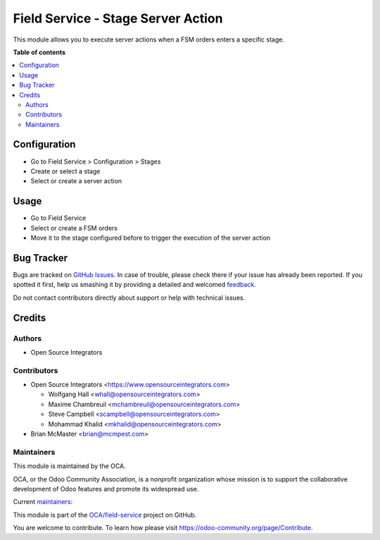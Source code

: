 ===================================
Field Service - Stage Server Action
===================================

.. !!!!!!!!!!!!!!!!!!!!!!!!!!!!!!!!!!!!!!!!!!!!!!!!!!!!
   !! This file is generated by oca-gen-addon-readme !!
   !! changes will be overwritten.                   !!
   !!!!!!!!!!!!!!!!!!!!!!!!!!!!!!!!!!!!!!!!!!!!!!!!!!!!

.. |badge1| image:: https://img.shields.io/badge/maturity-Beta-yellow.png
    :target: https://odoo-community.org/page/development-status
    :alt: Beta
.. |badge2| image:: https://img.shields.io/badge/licence-AGPL--3-blue.png
    :target: http://www.gnu.org/licenses/agpl-3.0-standalone.html
    :alt: License: AGPL-3
.. |badge3| image:: https://img.shields.io/badge/github-OCA%2Ffield--service-lightgray.png?logo=github
    :target: https://github.com/OCA/field-service/tree/15.0/fieldservice_stage_server_action
    :alt: OCA/field-service
.. |badge4| image:: https://img.shields.io/badge/weblate-Translate%20me-F47D42.png
    :target: https://translation.odoo-community.org/projects/field-service-15-0/field-service-15-0-fieldservice_stage_server_action
    :alt: Translate me on Weblate
.. |badge5| image:: https://img.shields.io/badge/runbot-Try%20me-875A7B.png
    :target: https://runbot.odoo-community.org/runbot/264/15.0
    :alt: Try me on Runbot

|badge1| |badge2| |badge3| |badge4| |badge5| 

This module allows you to execute server actions when a FSM orders enters a
specific stage.

**Table of contents**

.. contents::
   :local:

Configuration
=============

* Go to Field Service > Configuration > Stages
* Create or select a stage
* Select or create a server action

Usage
=====

* Go to Field Service
* Select or create a FSM orders
* Move it to the stage configured before to trigger the execution of the
  server action

Bug Tracker
===========

Bugs are tracked on `GitHub Issues <https://github.com/OCA/field-service/issues>`_.
In case of trouble, please check there if your issue has already been reported.
If you spotted it first, help us smashing it by providing a detailed and welcomed
`feedback <https://github.com/OCA/field-service/issues/new?body=module:%20fieldservice_stage_server_action%0Aversion:%2015.0%0A%0A**Steps%20to%20reproduce**%0A-%20...%0A%0A**Current%20behavior**%0A%0A**Expected%20behavior**>`_.

Do not contact contributors directly about support or help with technical issues.

Credits
=======

Authors
~~~~~~~

* Open Source Integrators

Contributors
~~~~~~~~~~~~

* Open Source Integrators <https://www.opensourceintegrators.com>

  * Wolfgang Hall <whall@opensourceintegrators.com>
  * Maxime Chambreuil <mchambreuil@opensourceintegrators.com>
  * Steve Campbell <scampbell@opensourceintegrators.com>
  * Mohammad Khalid <mkhalid@opensourceintegrators.com>

* Brian McMaster <brian@mcmpest.com>

Maintainers
~~~~~~~~~~~

This module is maintained by the OCA.

.. image:: https://odoo-community.org/logo.png
   :alt: Odoo Community Association
   :target: https://odoo-community.org

OCA, or the Odoo Community Association, is a nonprofit organization whose
mission is to support the collaborative development of Odoo features and
promote its widespread use.

.. |maintainer-wolfhall| image:: https://github.com/wolfhall.png?size=40px
    :target: https://github.com/wolfhall
    :alt: wolfhall
.. |maintainer-max3903| image:: https://github.com/max3903.png?size=40px
    :target: https://github.com/max3903
    :alt: max3903
.. |maintainer-osi-scampbell| image:: https://github.com/osi-scampbell.png?size=40px
    :target: https://github.com/osi-scampbell
    :alt: osi-scampbell

Current `maintainers <https://odoo-community.org/page/maintainer-role>`__:

|maintainer-wolfhall| |maintainer-max3903| |maintainer-osi-scampbell| 

This module is part of the `OCA/field-service <https://github.com/OCA/field-service/tree/15.0/fieldservice_stage_server_action>`_ project on GitHub.

You are welcome to contribute. To learn how please visit https://odoo-community.org/page/Contribute.
